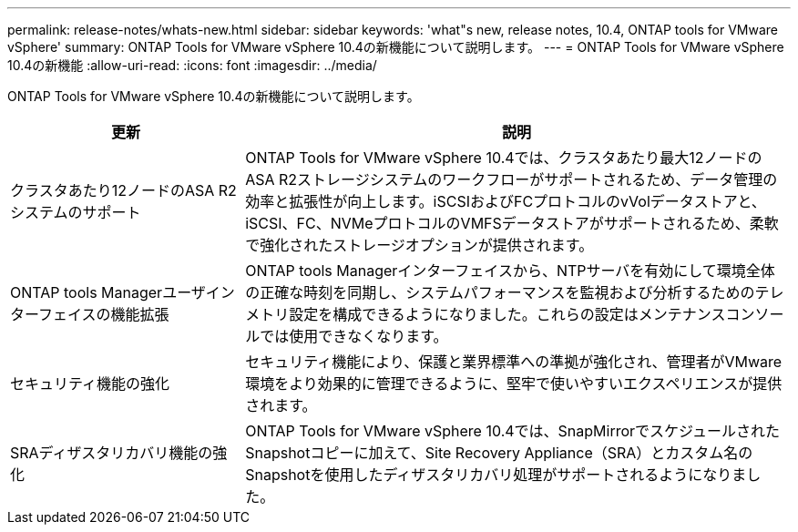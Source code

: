 ---
permalink: release-notes/whats-new.html 
sidebar: sidebar 
keywords: 'what"s new, release notes, 10.4, ONTAP tools for VMware vSphere' 
summary: ONTAP Tools for VMware vSphere 10.4の新機能について説明します。 
---
= ONTAP Tools for VMware vSphere 10.4の新機能
:allow-uri-read: 
:icons: font
:imagesdir: ../media/


[role="lead"]
ONTAP Tools for VMware vSphere 10.4の新機能について説明します。

[cols="30%,70%"]
|===
| 更新 | 説明 


| クラスタあたり12ノードのASA R2システムのサポート | ONTAP Tools for VMware vSphere 10.4では、クラスタあたり最大12ノードのASA R2ストレージシステムのワークフローがサポートされるため、データ管理の効率と拡張性が向上します。iSCSIおよびFCプロトコルのvVolデータストアと、iSCSI、FC、NVMeプロトコルのVMFSデータストアがサポートされるため、柔軟で強化されたストレージオプションが提供されます。 


| ONTAP tools Managerユーザインターフェイスの機能拡張 | ONTAP tools Managerインターフェイスから、NTPサーバを有効にして環境全体の正確な時刻を同期し、システムパフォーマンスを監視および分析するためのテレメトリ設定を構成できるようになりました。これらの設定はメンテナンスコンソールでは使用できなくなります。 


| セキュリティ機能の強化 | セキュリティ機能により、保護と業界標準への準拠が強化され、管理者がVMware環境をより効果的に管理できるように、堅牢で使いやすいエクスペリエンスが提供されます。 


| SRAディザスタリカバリ機能の強化 | ONTAP Tools for VMware vSphere 10.4では、SnapMirrorでスケジュールされたSnapshotコピーに加えて、Site Recovery Appliance（SRA）とカスタム名のSnapshotを使用したディザスタリカバリ処理がサポートされるようになりました。 
|===